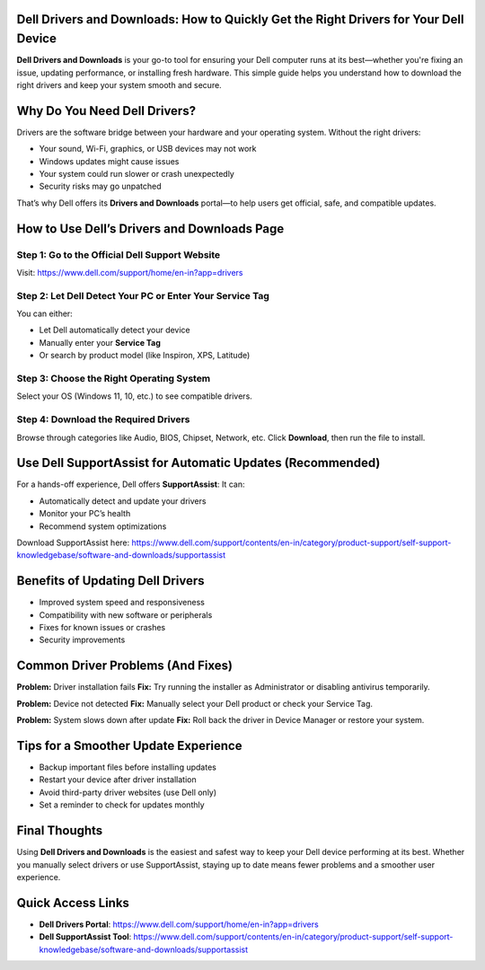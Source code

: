Dell Drivers and Downloads: How to Quickly Get the Right Drivers for Your Dell Device
=====================================================================

**Dell Drivers and Downloads** is your go-to tool for ensuring your Dell computer runs at its best—whether you're fixing an issue, updating performance, or installing fresh hardware. This simple guide helps you understand how to download the right drivers and keep your system smooth and secure.


.. image:: get-start-button.png
   :alt: Easily Access Dell Drivers and Downloads
   :target: https://sites.google.com/view/dell-drivers-and-downloads/




Why Do You Need Dell Drivers?
=============================

Drivers are the software bridge between your hardware and your operating system. Without the right drivers:

- Your sound, Wi-Fi, graphics, or USB devices may not work  
- Windows updates might cause issues  
- Your system could run slower or crash unexpectedly  
- Security risks may go unpatched

That’s why Dell offers its **Drivers and Downloads** portal—to help users get official, safe, and compatible updates.

How to Use Dell’s Drivers and Downloads Page
============================================

Step 1: Go to the Official Dell Support Website
------------------------------------------------
Visit: https://www.dell.com/support/home/en-in?app=drivers

Step 2: Let Dell Detect Your PC or Enter Your Service Tag
----------------------------------------------------------
You can either:

- Let Dell automatically detect your device  
- Manually enter your **Service Tag**  
- Or search by product model (like Inspiron, XPS, Latitude)

Step 3: Choose the Right Operating System
------------------------------------------
Select your OS (Windows 11, 10, etc.) to see compatible drivers.

Step 4: Download the Required Drivers
-------------------------------------
Browse through categories like Audio, BIOS, Chipset, Network, etc.  
Click **Download**, then run the file to install.

Use Dell SupportAssist for Automatic Updates (Recommended)
===========================================================

For a hands-off experience, Dell offers **SupportAssist**:  
It can:

- Automatically detect and update your drivers  
- Monitor your PC’s health  
- Recommend system optimizations

Download SupportAssist here:  
https://www.dell.com/support/contents/en-in/category/product-support/self-support-knowledgebase/software-and-downloads/supportassist

Benefits of Updating Dell Drivers
=================================

- Improved system speed and responsiveness  
- Compatibility with new software or peripherals  
- Fixes for known issues or crashes  
- Security improvements  

Common Driver Problems (And Fixes)
==================================

**Problem:** Driver installation fails  
**Fix:** Try running the installer as Administrator or disabling antivirus temporarily.

**Problem:** Device not detected  
**Fix:** Manually select your Dell product or check your Service Tag.

**Problem:** System slows down after update  
**Fix:** Roll back the driver in Device Manager or restore your system.

Tips for a Smoother Update Experience
=====================================

- Backup important files before installing updates  
- Restart your device after driver installation  
- Avoid third-party driver websites (use Dell only)  
- Set a reminder to check for updates monthly  

Final Thoughts
==============

Using **Dell Drivers and Downloads** is the easiest and safest way to keep your Dell device performing at its best. Whether you manually select drivers or use SupportAssist, staying up to date means fewer problems and a smoother user experience.

Quick Access Links
==================

- **Dell Drivers Portal**: https://www.dell.com/support/home/en-in?app=drivers  
- **Dell SupportAssist Tool**: https://www.dell.com/support/contents/en-in/category/product-support/self-support-knowledgebase/software-and-downloads/supportassist